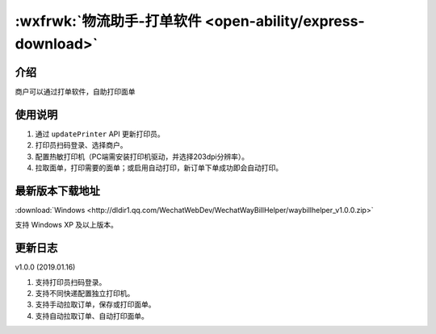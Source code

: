 :wxfrwk:`物流助手-打单软件 <open-ability/express-download>`
======================================================================

介绍
----------

商户可以通过打单软件，自助打印面单

使用说明
----------

#. 通过 ``updatePrinter`` API 更新打印员。
#. 打印员扫码登录、选择商户。
#. 配置热敏打印机（PC端需安装打印机驱动，并选择203dpi分辨率）。
#. 拉取面单，打印需要的面单；或启用自动打印，新订单下单成功即会自动打印。

最新版本下载地址
----------------

:download:`Windows <http://dldir1.qq.com/WechatWebDev/WechatWayBillHelper/waybillhelper_v1.0.0.zip>`

支持 Windows XP 及以上版本。

更新日志
----------

v1.0.0 (2019.01.16)

#. 支持打印员扫码登录。
#. 支持不同快递配置独立打印机。
#. 支持手动拉取订单，保存或打印面单。
#. 支持自动拉取订单、自动打印面单。